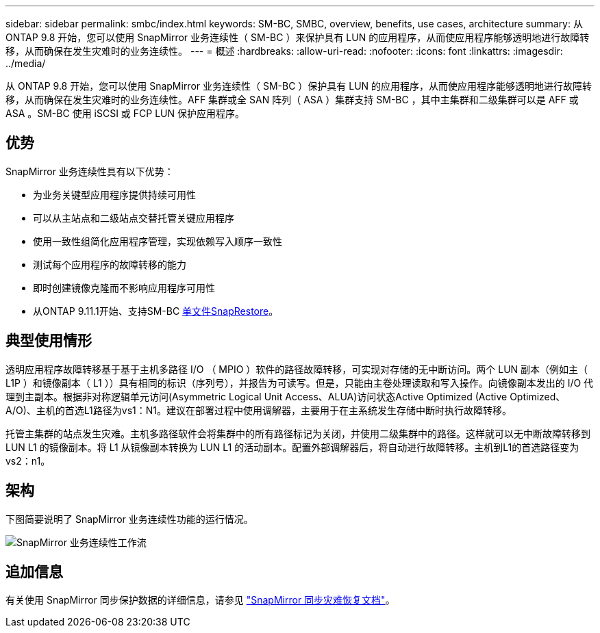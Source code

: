 ---
sidebar: sidebar 
permalink: smbc/index.html 
keywords: SM-BC, SMBC, overview, benefits, use cases, architecture 
summary: 从 ONTAP 9.8 开始，您可以使用 SnapMirror 业务连续性（ SM-BC ）来保护具有 LUN 的应用程序，从而使应用程序能够透明地进行故障转移，从而确保在发生灾难时的业务连续性。 
---
= 概述
:hardbreaks:
:allow-uri-read: 
:nofooter: 
:icons: font
:linkattrs: 
:imagesdir: ../media/


[role="lead"]
从 ONTAP 9.8 开始，您可以使用 SnapMirror 业务连续性（ SM-BC ）保护具有 LUN 的应用程序，从而使应用程序能够透明地进行故障转移，从而确保在发生灾难时的业务连续性。AFF 集群或全 SAN 阵列（ ASA ）集群支持 SM-BC ，其中主集群和二级集群可以是 AFF 或 ASA 。SM-BC 使用 iSCSI 或 FCP LUN 保护应用程序。



== 优势

SnapMirror 业务连续性具有以下优势：

* 为业务关键型应用程序提供持续可用性
* 可以从主站点和二级站点交替托管关键应用程序
* 使用一致性组简化应用程序管理，实现依赖写入顺序一致性
* 测试每个应用程序的故障转移的能力
* 即时创建镜像克隆而不影响应用程序可用性
* 从ONTAP 9.11.1开始、支持SM-BC xref:../data-protection/restore-single-file-snapshot-task.html[单文件SnapRestore]。




== 典型使用情形

透明应用程序故障转移基于基于主机多路径 I/O （ MPIO ）软件的路径故障转移，可实现对存储的无中断访问。两个 LUN 副本（例如主（ L1P ）和镜像副本（ L1 ））具有相同的标识（序列号），并报告为可读写。但是，只能由主卷处理读取和写入操作。向镜像副本发出的 I/O 代理到主副本。根据非对称逻辑单元访问(Asymmetric Logical Unit Access、ALUA)访问状态Active Optimized (Active Optimized、A/O)、主机的首选L1路径为vs1：N1。建议在部署过程中使用调解器，主要用于在主系统发生存储中断时执行故障转移。

托管主集群的站点发生灾难。主机多路径软件会将集群中的所有路径标记为关闭，并使用二级集群中的路径。这样就可以无中断故障转移到 LUN L1 的镜像副本。将 L1 从镜像副本转换为 LUN L1 的活动副本。配置外部调解器后，将自动进行故障转移。主机到L1的首选路径变为vs2：n1。



== 架构

下图简要说明了 SnapMirror 业务连续性功能的运行情况。

image:workflow_san_snapmirror_business_continuity.png["SnapMirror 业务连续性工作流"]



== 追加信息

有关使用 SnapMirror 同步保护数据的详细信息，请参见 link:../data-protection/snapmirror-synchronous-disaster-recovery-basics-concept.html["SnapMirror 同步灾难恢复文档"]。
